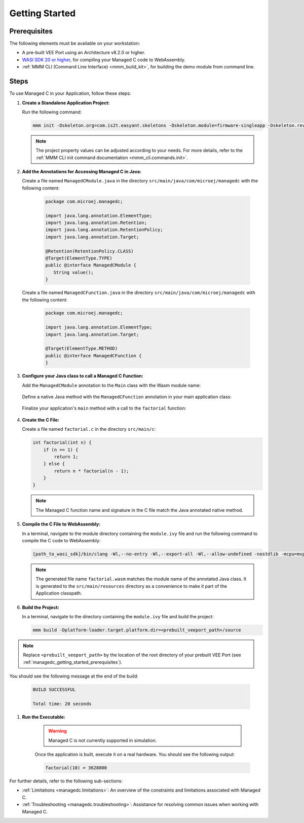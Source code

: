 .. _managedc.getting_started:


Getting Started
===============

.. _managedc_getting_started_prerequisites:

Prerequisites
-------------

The following elements must be available on your workstation:

- A pre-built VEE Port using an Architecture v8.2.0 or higher.
- `WASI SDK 20 or higher <https://github.com/WebAssembly/wasi-sdk/releases>`__, for compiling your Managed C code to WebAssembly.
- :ref:`MMM CLI (Command Line Interface) <mmm_build_kit>`, for building the demo module from command line.

Steps
-----

To use Managed C in your Application, follow these steps:

#. **Create a Standalone Application Project:**

   Run the following command:

   .. code:: console

        mmm init -Dskeleton.org=com.is2t.easyant.skeletons -Dskeleton.module=firmware-singleapp -Dskeleton.rev=2.2.0 -Dproject.org=com.mycompany -Dproject.module=myproject -Dproject.rev=1.0.0 -Dskeleton.target.dir=myproject

   .. note:: 
      
      The project property values can be adjusted according to your needs. For more details, refer to the :ref:`MMM CLI init command documentation <mmm_cli.commands.init>`.

#. **Add the Annotations for Accessing Managed C in Java:**

   Create a file named ``ManagedCModule.java`` in the directory ``src/main/java/com/microej/managedc``  with the following content:

         .. code-block:: java

            package com.microej.managedc;
            
            import java.lang.annotation.ElementType;
            import java.lang.annotation.Retention;
            import java.lang.annotation.RetentionPolicy;
            import java.lang.annotation.Target;
            
            @Retention(RetentionPolicy.CLASS)
            @Target(ElementType.TYPE)
            public @interface ManagedCModule {
               String value();
            }

   Create a file named ``ManagedCFunction.java`` in the directory ``src/main/java/com/microej/managedc`` with the following content:
   
         .. code-block:: java

            package com.microej.managedc;
            
            import java.lang.annotation.ElementType;
            import java.lang.annotation.Target;
            
            @Target(ElementType.METHOD)
            public @interface ManagedCFunction {
            }


#. **Configure your Java class to call a Managed C Function:**

   Add the ``ManagedCModule`` annotation to the ``Main`` class with the Wasm module name:   

         .. code-block:: java      
            :emphasize-lines: 1,3

            import com.microej.managedc.*

            @ManagedCModule("factorial.wasm")
            public class Main {
               ...
            }

   Define a native Java method with the ``ManagedCFunction`` annotation in your main application class: 

         .. code-block:: java      
            :emphasize-lines: 8,9

            import com.microej.managedc.*    

            @ManagedCModule("factorial.wasm")
            public class Main {

               ...

               @ManagedCFunction
               public static native int factorial(int n);
            }

   Finalize your application's ``main`` method with a call to the ``factorial`` function:

      .. code-block:: java
         :emphasize-lines: 5
         
         @ManagedCModule("factorial.wasm")
         public class Main {
            
            public static void main(String[] args) {
               System.out.println("factorial(10) = " + factorial(10));
            }
            
            @ManagedCFunction
            public static native int factorial(int n);
         }

#. **Create the C File:**

   Create a file named ``factorial.c`` in the directory ``src/main/c``:

   .. code:: c

        int factorial(int n) {
            if (n == 1) {
                return 1;
            } else {
                return n * factorial(n - 1);
            }
        }

   .. note:: The Managed C function name and signature in the C file match the Java annotated native method.

#. **Compile the C File to WebAssembly:**

   In a terminal, navigate to the module directory containing the ``module.ivy`` file and run the following command to compile the C code to WebAssembly:

   .. code:: console
   
      [path_to_wasi_sdk]/bin/clang -Wl,--no-entry -Wl,--export-all -Wl,--allow-undefined -nostdlib -mcpu=mvp -O3 src/main/c/factorial.c -o src/main/resources/factorial.wasm

   .. note:: 
         
         The generated file name ``factorial.wasm`` matches the module name of the annotated Java class.
         It is generated to the ``src/main/resources`` directory as a convenience to make it part of the Application classpath.

#. **Build the Project:**

   In a terminal, navigate to the directory containing the ``module.ivy`` file and build the project:

   .. code:: console

        mmm build -Dplatform-loader.target.platform.dir=<prebuilt_veeport_path>/source
        
.. note::
	
		Replace ``<prebuilt_veeport_path>`` by the location of the root directory of your prebuilt VEE Port (see :ref:`managedc_getting_started_prerequisites`).       


You should see the following message at the end of the build:

   .. code:: console

        BUILD SUCCESSFUL

        Total time: 20 seconds

#. **Run the Executable:**

    .. warning:: 
    
        Managed C is not currently supported in simulation.


    Once the application is built, execute it on a real hardware. You should see the following output:

    .. code:: console

        factorial(10) = 3628800


For further details, refer to the following sub-sections:

- :ref:`Limitations <managedc.limitations>`: An overview of the constraints and limitations associated with Managed C.
- :ref:`Troubleshooting <managedc.troubleshooting>`: Assistance for resolving common issues when working with Managed C.

..
   | Copyright 2023, MicroEJ Corp. Content in this space is free 
   for read and redistribute. Except if otherwise stated, modification 
   is subject to MicroEJ Corp prior approval.
   | MicroEJ is a trademark of MicroEJ Corp. All other trademarks and 
   copyrights are the property of their respective owners.
